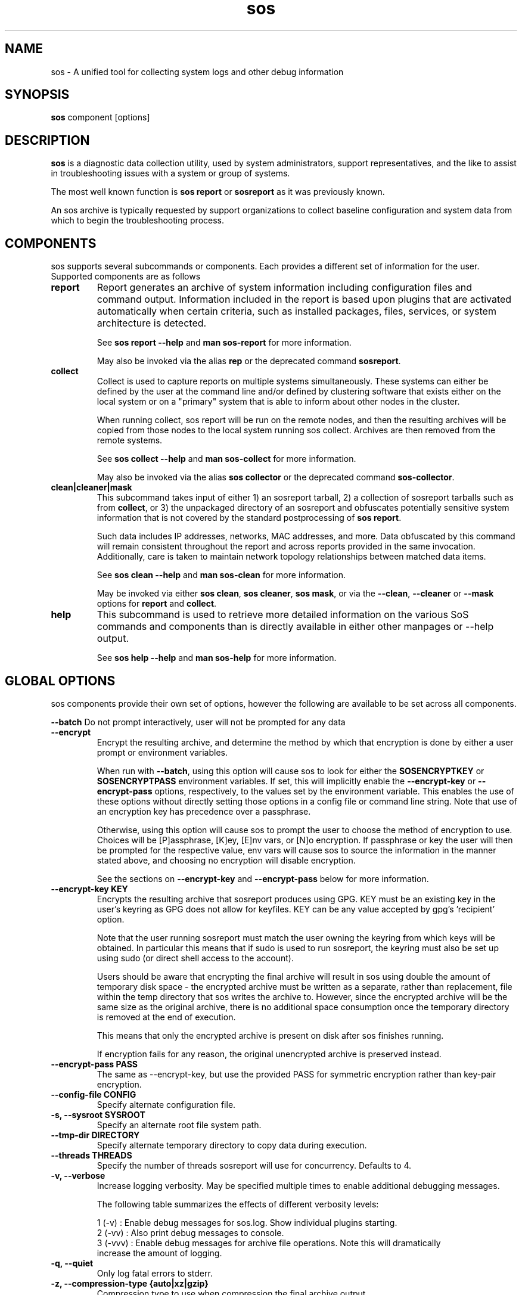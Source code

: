 .TH sos 1 "April 2020"

.SH NAME
sos \- A unified tool for collecting system logs and other debug information
.SH SYNOPSIS
\fBsos\fR component [options]

.SH DESCRIPTION
\fBsos\fR is a diagnostic data collection utility, used by system administrators,
support representatives, and the like to assist in troubleshooting issues with
a system or group of systems.

The most well known function is \fB sos report\fR or \fBsosreport\fR as it was
previously known.

An sos archive is typically requested by support organizations to collect baseline
configuration and system data from which to begin the troubleshooting process.


.SH COMPONENTS

sos supports several subcommands or components. Each provides a different set
of information for the user. Supported components are as follows

.TP
.B report
Report generates an archive of system information including configuration files
and command output. Information included in the report is based upon plugins that
are activated automatically when certain criteria, such as installed packages, files,
services, or system architecture is detected.

See \fBsos report --help\fR and \fBman sos-report\fR for more information.

May also be invoked via the alias \fBrep\fR or the deprecated command \fBsosreport\fR.

.TP
.B collect
Collect is used to capture reports on multiple systems simultaneously. These
systems can either be defined by the user at the command line and/or defined by
clustering software that exists either on the local system or on a "primary" system
that is able to inform about other nodes in the cluster.

When running collect, sos report will be run on the remote nodes, and then the
resulting archives will be copied from those nodes to the local system running
sos collect. Archives are then removed from the remote systems.

See \fBsos collect --help\fR and \fBman sos-collect\fR for more information.

May also be invoked via the alias \fBsos collector\fR or the deprecated command
\fBsos-collector\fR.

.TP
.B clean|cleaner|mask
This subcommand takes input of either 1) an sosreport tarball, 2) a collection
of sosreport tarballs such as from \fBcollect\fR, or 3) the unpackaged
directory of an sosreport and obfuscates potentially sensitive system information
that is not covered by the standard postprocessing of \fBsos report\fR.

Such data includes IP addresses, networks, MAC addresses, and more. Data obfuscated
by this command will remain consistent throughout the report and across reports provided
in the same invocation. Additionally, care is taken to maintain network topology relationships
between matched data items.

See \fB sos clean --help\fR and \fBman sos-clean\fR for more information.

May be invoked via either \fBsos clean\fR, \fBsos cleaner\fR, \fBsos mask\fR,
or via the \fB--clean\fR, \fB--cleaner\fR or \fB --mask\fR options
for \fBreport\fR and \fBcollect\fR.

.TP
.B help
This subcommand is used to retrieve more detailed information on the various SoS
commands and components than is directly available in either other manpages or
--help output.

See \fB sos help --help\fR and \fB man sos-help\fR for more information.

.SH GLOBAL OPTIONS
sos components provide their own set of options, however the following are available
to be set across all components.

.B \-\-batch
Do not prompt interactively, user will not be prompted for any data
.TP
.B \-\-encrypt
Encrypt the resulting archive, and determine the method by which that encryption
is done by either a user prompt or environment variables.

When run with \fB--batch\fR, using this option will cause sos to look for either the
\fBSOSENCRYPTKEY\fR or \fBSOSENCRYPTPASS\fR environment variables. If set, this will
implicitly enable the \fB--encrypt-key\fR or \fB--encrypt-pass\fR options, respectively,
to the values set by the environment variable. This enables the use of these options
without directly setting those options in a config file or command line string. Note that
use of an encryption key has precedence over a passphrase.

Otherwise, using this option will cause sos to prompt the user to choose the method
of encryption to use. Choices will be [P]assphrase, [K]ey, [E]nv vars, or [N]o encryption.
If passphrase or key the user will then be prompted for the respective value, env vars will
cause sos to source the information in the manner stated above, and choosing no encryption
will disable encryption.

See the sections on \fB--encrypt-key\fR and \fB--encrypt-pass\fR below for more
information.
.TP
.B \--encrypt-key KEY
Encrypts the resulting archive that sosreport produces using GPG. KEY must be
an existing key in the user's keyring as GPG does not allow for keyfiles.
KEY can be any value accepted by gpg's 'recipient' option.

Note that the user running sosreport must match the user owning the keyring
from which keys will be obtained. In particular this means that if sudo is
used to run sosreport, the keyring must also be set up using sudo
(or direct shell access to the account).

Users should be aware that encrypting the final archive will result in sos
using double the amount of temporary disk space - the encrypted archive must be
written as a separate, rather than replacement, file within the temp directory
that sos writes the archive to. However, since the encrypted archive will be
the same size as the original archive, there is no additional space consumption
once the temporary directory is removed at the end of execution.

This means that only the encrypted archive is present on disk after sos
finishes running.

If encryption fails for any reason, the original unencrypted archive is
preserved instead.
.TP
.B \--encrypt-pass PASS
The same as \--encrypt-key, but use the provided PASS for symmetric encryption
rather than key-pair encryption.
.TP
.B \--config-file CONFIG
Specify alternate configuration file.
.TP
.B \-s, \--sysroot SYSROOT
Specify an alternate root file system path.
.TP
.B \--tmp-dir DIRECTORY
Specify alternate temporary directory to copy data during execution.
.TP
.B \--threads THREADS
Specify the number of threads sosreport will use for concurrency. Defaults to 4. 
.TP
.B \-v, \--verbose
Increase logging verbosity. May be specified multiple times to enable
additional debugging messages.

The following table summarizes the effects of different verbosity levels:

    1 (-v)   :  Enable debug messages for sos.log. Show individual plugins starting.
    2 (-vv)  :  Also print debug messages to console.
    3 (-vvv) :  Enable debug messages for archive file operations. Note this will dramatically
                increase the amount of logging.

.TP
.B \-q, \--quiet
Only log fatal errors to stderr.
.TP
.B \-z, \-\-compression-type {auto|xz|gzip}
Compression type to use when compression the final archive output
.TP
.B \--help
Display usage message.
.SH SEE ALSO
.BR sos.conf (5)
.SH MAINTAINER
.nf
Maintained on GitHub at https://github.com/sosreport/sos
.fi
.SH AUTHORS & CONTRIBUTORS
See \fBAUTHORS\fR file in the package documentation.

